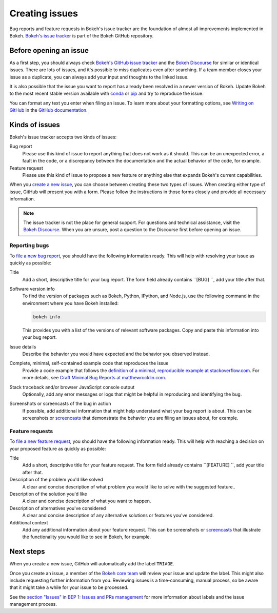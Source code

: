 .. _contributor_guide_issues:

Creating issues
===============

Bug reports and feature requests in Bokeh's issue tracker are the foundation of
almost all improvements implemented in Bokeh. `Bokeh's issue tracker <issue tracker_>`_
is part of the Bokeh GitHub repository.

.. _contributor_guide_issues_before:

Before opening an issue
-----------------------

As a first step, you should always check
`Bokeh's GitHub issue tracker <issue tracker_>`_ and the
`Bokeh Discourse`_ for similar or identical issues. There are lots of issues,
and it's possible to miss duplicates even after searching. If a team member
closes your issue as a duplicate, you can always add your input and thoughts to
the linked issue.

It is also possible that the issue you want to report has already been resolved
in a newer version of Bokeh. Update Bokeh to the most recent stable version
available with `conda`_ or `pip`_ and try to reproduce the issue.

You can format any text you enter when filing an issue. To learn more about
your formatting options, see `Writing on GitHub`_ in the
`GitHub documentation`_.

.. _contributor_guide_issues_kinds:

Kinds of issues
---------------

Bokeh's issue tracker accepts two kinds of issues:

Bug report
    Please use this kind of issue to report anything that does not work as it
    should. This can be an unexpected error, a fault in the code, or a
    discrepancy between the documentation and the actual behavior of the code,
    for example.

Feature request
    Please use this kind of issue to propose a new feature or anything else that
    expands Bokeh's current capabilities.

When you `create a new issue`_, you can choose between creating these two types
of issues. When creating either type of issue, GitHub will present you with a
form. Please follow the instructions in those forms closely and provide
all necessary information.

.. note::
    The issue tracker is not the place for general support. For questions and
    technical assistance, visit the `Bokeh Discourse`_. When you are unsure,
    post a question to the Discourse first before opening an issue.

.. _contributor_guide_issues_kinds_bugs:

Reporting bugs
~~~~~~~~~~~~~~

To `file a new bug report`_, you should have the following information ready.
This will help with resolving your issue as quickly as possible:

Title
    Add a short, descriptive title for your bug report. The form field already
    contains ``[BUG] ``, add your title after that.

Software version info
    To find the version of packages such as Bokeh, Python, IPython, and Node.js,
    use the following command in the environment where you have Bokeh installed:

    .. code-block:: sh

        bokeh info

    This provides you with a list of the versions of relevant software packages.
    Copy and paste this information into your bug report.

Issue details
    Describe the behavior you would have expected and the behavior you observed
    instead.

Complete, minimal, self-contained example code that reproduces the issue
    Provide a code example that follows the
    `definition of a minimal, reproducible example at stackoverflow.com`_.
    For more details, see `Craft Minimal Bug Reports at matthewrocklin.com`_.

Stack traceback and/or browser JavaScript console output
    Optionally, add any error messages or logs that might be helpful in
    reproducing and identifying the bug.

Screenshots or screencasts of the bug in action
    If possible, add additional information that might help understand what
    your bug report is about. This can be screenshots or `screencasts`_ that
    demonstrate the behavior you are filing an issues about, for example.

.. _contributor_guide_issues_kinds_feature:

Feature requests
~~~~~~~~~~~~~~~~

To `file a new feature request`_, you should have the following information
ready. This will help with reaching a decision on your proposed feature as
quickly as possible:

Title
    Add a short, descriptive title for your feature request. The form field
    already contains ``[FEATURE] ``, add your title after that.

Description of the problem you'd like solved
    A clear and concise description of what problem you would like to solve with
    the suggested feature..

Description of the solution you'd like
    A clear and concise description of what you want to happen.

Description of alternatives you've considered
    A clear and concise description of any alternative solutions or features
    you've considered.

Additional context
    Add any additional information about your feature request. This can be
    screenshots or `screencasts`_ that illustrate the functionality you would
    like to see in Bokeh, for example.

.. _contributor_guide_issues_next:

Next steps
----------

When you create a new issue, GitHub will automatically add the label ``TRIAGE``.

Once you create an issue, a member of the `Bokeh core team`_ will review your
issue and update the label. This might also include requesting further
information from you. Reviewing issues is a time-consuming, manual process, so
be aware that it might take a while for your issue to be processed.

See the `section "Issues" in BEP 1: Issues and PRs management`_ for more
information about labels and the issue management process.

.. _issue tracker: https://github.com/bokeh/bokeh/issues
.. _Bokeh Discourse: https://discourse.bokeh.org/
.. _conda: https://anaconda.org/conda-forge/bokeh
.. _pip: https://pypi.org/project/bokeh/
.. _Writing on GitHub: https://docs.github.com/en/github/writing-on-github
.. _GitHub documentation: https://docs.github.com/en/get-started
.. _definition of a minimal, reproducible example at stackoverflow.com: https://stackoverflow.com/help/minimal-reproducible-example
.. _Craft Minimal Bug Reports at matthewrocklin.com: https://matthewrocklin.com/blog/work/2018/02/28/minimal-bug-reports
.. _create a new issue: https://github.com/bokeh/bokeh/issues/new/choose
.. _file a new bug report: https://github.com/bokeh/bokeh/issues/new?assignees=&labels=TRIAGE&template=bug_report.yml&title=%5BBUG%5D+
.. _screencasts: https://github.blog/2021-05-13-video-uploads-available-github/
.. _file a new feature request: https://github.com/bokeh/bokeh/issues/new?assignees=&labels=TRIAGE&template=feature_request.yml&title=%5BFEATURE%5D+
.. _Bokeh core team: https://github.com/bokeh/bokeh/wiki/BEP-4:-Project-Roles#core-team
.. _`section "Issues" in BEP 1: Issues and PRs management`: https://github.com/bokeh/bokeh/wiki/BEP-1:-Issues-and-PRs-management
